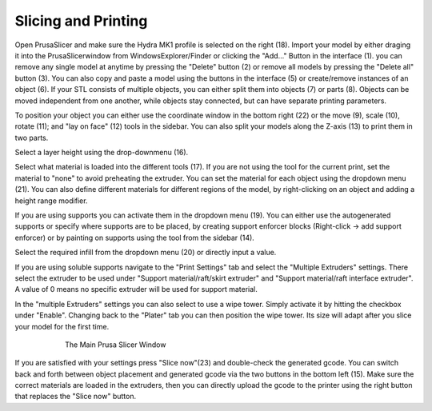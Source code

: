 ################################
Slicing and Printing
################################

Open PrusaSlicer and make sure the Hydra MK1 profile is selected on the right (18). Import your model by either draging it into the PrusaSlicerwindow from WindowsExplorer/Finder or clicking the "Add..." Button in the interface (1). you can remove any single model at anytime by pressing the "Delete" button (2) or remove all models by pressing the "Delete all" button (3). You can also copy and paste a model using the buttons in the interface (5) or create/remove instances of an object (6). If your STL consists of multiple objects, you can either split them into objects (7) or parts (8). Objects can be moved independent from one another, while objects stay connected, but can have separate printing parameters.

To position your object you can either use the coordinate window in the bottom right (22) or the move (9), scale (10), rotate (11); and "lay on face" (12) tools in the sidebar. You can also split your models along the Z-axis (13) to print them in two parts. 

Select a layer height using the drop-downmenu (16).

Select what material is loaded into the different tools (17). If you are not using the tool for the current print, set the material to "none" to avoid preheating the extruder. You can set the material for each object using the dropdown menu (21). You can also define different materials for different regions of the model, by right-clicking on an object and adding a height range modifier.

If you are using supports you can activate them in the dropdown menu (19). You can either use the autogenerated supports or specify where supports are to be placed, by creating support enforcer blocks (Right-click -> add support enforcer) or by painting on supports using the tool from the sidebar (14).

Select the required infill from the dropdown menu (20) or directly input a value.

If you are using soluble supports navigate to the "Print Settings" tab and select the "Multiple Extruders" settings. There select the extruder to be used under "Support material/raft/skirt extruder" and "Support material/raft interface extruder". A value of 0 means no specific extruder will be used for support material.

In the "multiple Extruders" settings you can also select to use a wipe tower. Simply activate it by hitting the checkbox under "Enable". Changing back to the "Plater" tab you can then position the wipe tower. Its size will adapt after you slice your model for the first time.

.. figure:: img/SlicerScreenshot.png
    :align: center
    :figwidth: 600px

    The Main Prusa Slicer Window

If you are satisfied with your settings press "Slice now"(23) and double-check the generated gcode. You can switch back and forth between object placement and generated gcode via the two buttons in the bottom left (15). Make sure the correct materials are loaded in the extruders, then you can directly upload the gcode to the printer using the right button that replaces the "Slice now" button. 
